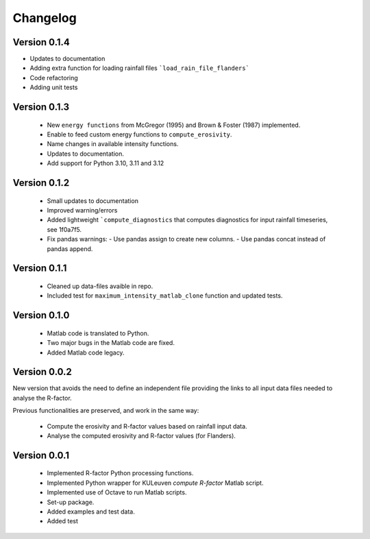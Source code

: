 =========
Changelog
=========

Version 0.1.4
=============
- Updates to documentation
- Adding extra function for loading rainfall files ```load_rain_file_flanders```
- Code refactoring
- Adding unit tests

Version 0.1.3
=============
 - New ``energy functions`` from McGregor (1995) and Brown & Foster (1987)  implemented.
 - Enable to feed custom energy functions to ``compute_erosivity``.
 - Name changes in available intensity functions.
 - Updates to documentation.
 - Add support for Python 3.10, 3.11 and 3.12

Version 0.1.2
=============
 - Small updates to documentation
 - Improved warning/errors
 - Added lightweight ```compute_diagnostics`` that computes diagnostics for input
   rainfall timeseries, see 1f0a7f5.
 - Fix pandas warnings:
   - Use pandas assign to create new columns.
   - Use pandas concat instead of pandas append.

Version 0.1.1
=============
 - Cleaned up data-files avaible in repo.
 - Included test for ``maximum_intensity_matlab_clone`` function and updated
   tests.

Version 0.1.0
=============
 - Matlab code is translated to Python.
 - Two major bugs in the Matlab code are fixed.
 - Added Matlab code legacy.

Version 0.0.2
=============
New version that avoids the need to define an independent file providing the
links to all input data files needed to analyse the R-factor.

Previous functionalities are preserved, and work in the same way:

 - Compute the erosivity and R-factor values based on rainfall input data.
 - Analyse the computed erosivity and R-factor values (for Flanders).

Version 0.0.1
=============
 - Implemented R-factor Python processing functions.
 - Implemented Python wrapper for KULeuven `compute R-factor` Matlab script.
 - Implemented use of Octave to run Matlab scripts.
 - Set-up package.
 - Added examples and test data.
 - Added test
